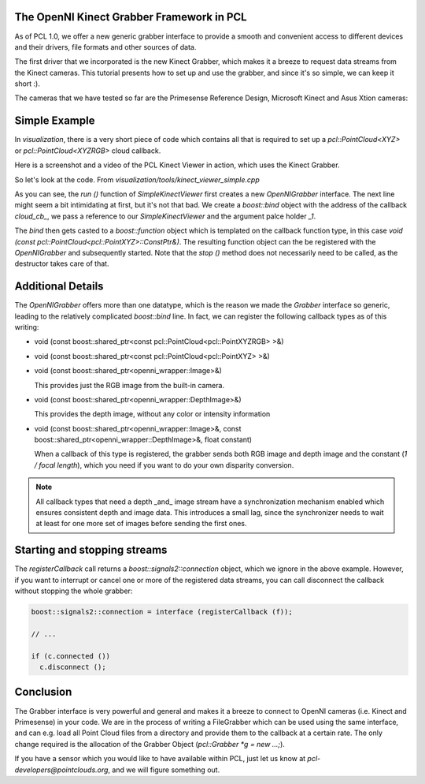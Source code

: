 .. _kinect_grabber:

The OpenNI Kinect Grabber Framework in PCL
------------------------------------------

As of PCL 1.0, we offer a new generic grabber interface to provide a smooth and
convenient access to different devices and their drivers, file formats and
other sources of data. 

The first driver that we incorporated is the new Kinect Grabber, which makes it
a breeze to request data streams from the Kinect cameras. This tutorial
presents how to set up and use the grabber, and since it's so simple, we can
keep it short :).

The cameras that we have tested so far are the Primesense Reference Design, Microsoft Kinect and Asus Xtion cameras:

.. image:: images/openni_cams.png
   :height: 390px

Simple Example
--------------

In *visualization*, there is a very short piece of code which contains all that
is required to set up a *pcl::PointCloud<XYZ>* or *pcl::PointCloud<XYZRGB>*
cloud callback.

Here is a screenshot and a video of the PCL Kinect Viewer in action, which uses
the Kinect Grabber.

.. image:: images/pcl_kinect_viewer.png
   :height: 390px
   :target: _images/pcl_kinect_viewer.png

.. raw:: html
  
  <iframe title="PCL Kinect Viewer example" width="480" height="390" src="http://www.youtube.com/embed/x3SaWQkPsPI?rel=0" frameborder="0" allowfullscreen></iframe>

So let's look at the code. From *visualization/tools/kinect_viewer_simple.cpp*

.. code-block:: cpp
   :linenos:

    class SimpleKinectViewer
    {
      public:
        SimpleKinectViewer () : viewer ("PCL Kinect Viewer") {}

        void cloud_cb_ (const pcl::PointCloud<pcl::PointXYZ>::ConstPtr &cloud)
        {   
          if (!viewer.wasStopped())
            viewer.showCloud (*cloud);
        }   

        void run ()
        {   
          pcl::Grabber* interface = new pcl::OpenNIGrabber();

          boost::function<void (const pcl::PointCloud<pcl::PointXYZ>::ConstPtr&)> f = 
            boost::bind (&SimpleKinectViewer::cloud_cb_, this, _1);

          interface->registerCallback (f);
              
          interface->start (); 
              
          while (!viewer.wasStopped())
          {   
            sleep (1);
          }   

          interface->stop (); 
        }   

        pcl_visualization::CloudViewer viewer;
    };

    int main ()
    {
      SimpleKinectViewer v;
      v.run (); 
      return 0;
    }


As you can see, the *run ()* function of *SimpleKinectViewer* first creates a
new *OpenNIGrabber* interface. The next line might seem a bit intimidating at
first, but it's not that bad. We create a *boost::bind* object with the address
of the callback *cloud_cb_*, we pass a reference to our *SimpleKinectViewer*
and the argument palce holder *_1*.

The *bind* then gets casted to a *boost::function* object which is templated on
the callback function type, in this case *void (const
pcl::PointCloud<pcl::PointXYZ>::ConstPtr&)*. The resulting function object can
the be registered with the *OpenNIGrabber* and subsequently started.  Note that
the *stop ()* method does not necessarily need to be called, as the destructor
takes care of that.

Additional Details
------------------

The *OpenNIGrabber* offers more than one datatype, which is the reason we made
the *Grabber* interface so generic, leading to the relatively complicated
*boost::bind* line. In fact, we can register the following callback types as of
this writing:

* void (const boost::shared_ptr<const pcl::PointCloud<pcl::PointXYZRGB> >&)
* void (const boost::shared_ptr<const pcl::PointCloud<pcl::PointXYZ> >&)
* void (const boost::shared_ptr<openni_wrapper::Image>&)

  This provides just the RGB image from the built-in camera.

* void (const boost::shared_ptr<openni_wrapper::DepthImage>&)

  This provides the depth image, without any color or intensity information

* void (const boost::shared_ptr<openni_wrapper::Image>&, const boost::shared_ptr<openni_wrapper::DepthImage>&, float constant)
    
  When a callback of this type is registered, the grabber sends both RGB
  image and depth image and the constant (*1 / focal length*), which you need
  if you want to do your own disparity conversion. 

.. note::
  All callback types that need a depth _and_ image stream have a
  synchronization mechanism enabled which ensures consistent depth and image
  data. This introduces a small lag, since the synchronizer needs to wait at
  least for one more set of images before sending the first ones. 

Starting and stopping streams
-----------------------------

The *registerCallback* call returns a *boost::signals2::connection* object,
which we ignore in the above example. However, if you want to interrupt or
cancel one or more of the registered data streams, you can call disconnect the
callback without stopping the whole grabber:

.. code-block:: cpp

   boost::signals2::connection = interface (registerCallback (f));

   // ...

   if (c.connected ())
     c.disconnect ();

Conclusion
----------

The Grabber interface is very powerful and general and makes it a breeze to
connect to OpenNI cameras (i.e. Kinect and Primesense) in your code. We are
in the process of writing a FileGrabber which can be used using the same
interface, and can e.g. load all Point Cloud files from a directory and
provide them to the callback at a certain rate. The only change required is
the allocation of the Grabber Object (*pcl::Grabber *g = new ...;*).

If you have a sensor which you would like to have available within PCL, just
let us know at *pcl-developers@pointclouds.org*, and we will figure something
out.
